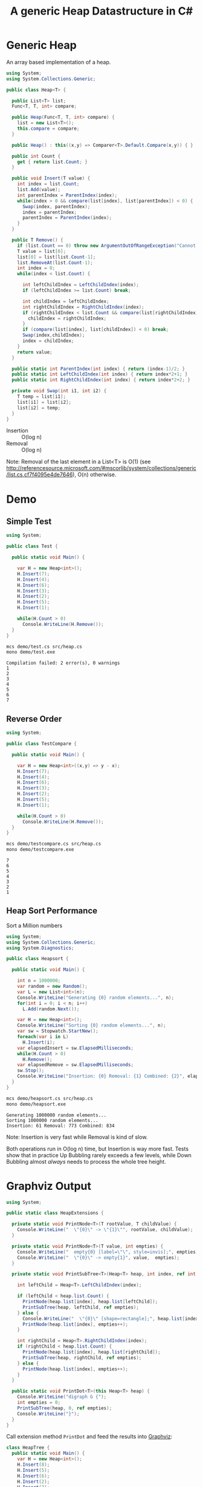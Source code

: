 #+TITLE: A generic Heap Datastructure in C#

* Generic Heap 

An array based implementation of a heap.

#+BEGIN_SRC csharp :tangle src/heap.cs 
  using System;
  using System.Collections.Generic; 

  public class Heap<T> {

    public List<T> list;  
    Func<T, T, int> compare; 

    public Heap(Func<T, T, int> compare) {
      list = new List<T>();
      this.compare = compare; 
    }

    public Heap() : this((x,y) => Comparer<T>.Default.Compare(x,y)) { }

    public int Count {
      get { return list.Count; }
    }

    public void Insert(T value) {
      int index = list.Count; 
      list.Add(value); 
      int parentIndex = ParentIndex(index); 
      while(index > 0 && compare(list[index], list[parentIndex]) < 0) {
        Swap(index, parentIndex);
        index = parentIndex; 
        parentIndex = ParentIndex(index); 
      }
    }

    public T Remove() {
      if (list.Count == 0) throw new ArgumentOutOfRangeException("Cannot remove Element from empty Heap"); 
      T value = list[0];
      list[0] = list[list.Count-1];
      list.RemoveAt(list.Count-1); 
      int index = 0;                    
      while(index < list.Count) {
    
        int leftChildIndex = LeftChildIndex(index);
        if (leftChildIndex >= list.Count) break; 

        int childIndex = leftChildIndex; 
        int rightChildIndex = RightChildIndex(index); 
        if (rightChildIndex < list.Count && compare(list[rightChildIndex], list[leftChildIndex]) < 0 ) {
          childIndex = rightChildIndex;
        } 
        if (compare(list[index], list[childIndex]) < 0) break; 
        Swap(index,childIndex);
        index = childIndex;
      }
      return value; 
    }

    public static int ParentIndex(int index) { return (index-1)/2; } 
    public static int LeftChildIndex(int index) { return index*2+1; } 
    public static int RightChildIndex(int index) { return index*2+2; } 

    private void Swap(int i1, int i2) {
      T temp = list[i1];
      list[i1] = list[i2];
      list[i2] = temp; 
    }
  }
#+END_SRC

- Insertion :: O(log n)
- Removal :: O(log n)

Note:  Removal of the last element in a List<T> is O(1) (see http://referencesource.microsoft.com/#mscorlib/system/collections/generic/list.cs,cf7f4095e4de7646), O(n) otherwise. 

* Demo 

** Simple Test

#+BEGIN_SRC csharp :tangle demo/test.cs 
using System; 

public class Test {

  public static void Main() {

    var H = new Heap<int>();
    H.Insert(7);
    H.Insert(4);
    H.Insert(6);
    H.Insert(3);
    H.Insert(2);
    H.Insert(5);
    H.Insert(1);

    while(H.Count > 0) 
      Console.WriteLine(H.Remove());
  }
}
#+END_SRC

#+BEGIN_SRC sh :results output :exports both
mcs demo/test.cs src/heap.cs
mono demo/test.exe
#+END_SRC

#+RESULTS:
: Compilation failed: 2 error(s), 0 warnings
: 1
: 2
: 3
: 4
: 5
: 6
: 7

** Reverse Order 

#+BEGIN_SRC csharp :tangle demo/testcompare.cs 
using System; 

public class TestCompare {

  public static void Main() {

    var H = new Heap<int>((x,y) => y - x);
    H.Insert(7);
    H.Insert(4);
    H.Insert(6);
    H.Insert(3);
    H.Insert(2);
    H.Insert(5);
    H.Insert(1);

    while(H.Count > 0) 
      Console.WriteLine(H.Remove());
  }
}
#+END_SRC

#+BEGIN_SRC sh :results output :exports both
mcs demo/testcompare.cs src/heap.cs
mono demo/testcompare.exe
#+END_SRC

#+RESULTS:
: 7
: 6
: 5
: 4
: 3
: 2
: 1

** Heap Sort Performance 

Sort a Million numbers

#+BEGIN_SRC csharp :tangle demo/heapsort.cs 
using System; 
using System.Collections.Generic; 
using System.Diagnostics; 

public class Heapsort {

  public static void Main() {

    int n = 1000000;
    var random = new Random();
    var L = new List<int>(n);
    Console.WriteLine("Generating {0} random elements...", n); 
    for(int i = 0; i < n; i++)
      L.Add(random.Next()); 

    var H = new Heap<int>();
    Console.WriteLine("Sorting {0} random elements...", n); 
    var sw = Stopwatch.StartNew(); 
    foreach(var i in L) 
      H.Insert(i); 
    var elapsedInsert = sw.ElapsedMilliseconds;
    while(H.Count > 0) 
      H.Remove();
    var elapsedRemove = sw.ElapsedMilliseconds;
    sw.Stop(); 
    Console.WriteLine("Insertion: {0} Removal: {1} Combined: {2}", elapsedInsert, elapsedRemove, elapsedInsert + elapsedRemove); 
  }
}
#+END_SRC

#+BEGIN_SRC sh :results verbatim :exports both
mcs demo/heapsort.cs src/heap.cs 
mono demo/heapsort.exe
#+END_SRC

#+RESULTS:
: Generating 1000000 random elements...
: Sorting 1000000 random elements...
: Insertion: 61 Removal: 773 Combined: 834

Note:  Insertion is very fast while Removal is kind of slow. 

Both operations run in O(log n) time, but Insertion is way more fast. Tests show that in practice Up Bubbling rarely exceeds a few levels, while Down Bubbling almost /always/ needs to process the whole tree height. 


* Graphviz Output 

#+BEGIN_SRC csharp :tangle src/heapextensions.cs 
using System;

public static class HeapExtensions {

  private static void PrintNode<T>(T rootValue, T childValue) {
    Console.WriteLine("  \"{0}\" -> \"{1}\"", rootValue, childValue);
  }

  private static void PrintNode<T>(T value, int empties) {
    Console.WriteLine("  empty{0} [label=\"\", style=invis];", empties);
    Console.WriteLine("  \"{0}\" -> empty{1}", value,  empties);
  }

  private static void PrintSubTree<T>(Heap<T> heap, int index, ref int empties) {

    int leftChild = Heap<T>.LeftChildIndex(index);

    if (leftChild < heap.list.Count) {
      PrintNode(heap.list[index], heap.list[leftChild]);
      PrintSubTree(heap, leftChild, ref empties);
    } else {
      Console.WriteLine("  \"{0}\" [shape=rectangle];", heap.list[index]);
      PrintNode(heap.list[index], empties++);
    }

    int rightChild = Heap<T>.RightChildIndex(index); 
    if (rightChild < heap.list.Count) {
      PrintNode(heap.list[index], heap.list[rightChild]);
      PrintSubTree(heap, rightChild, ref empties);
    } else {
      PrintNode(heap.list[index], empties++);
    }
  }
  
  public static void PrintDot<T>(this Heap<T> heap) {
    Console.WriteLine("digraph G {");
    int empties = 0;
    PrintSubTree(heap, 0, ref empties); 
    Console.WriteLine("}"); 
  }
}
#+END_SRC

Call extension method ~PrintDot~ and feed the results into [[http://www.graphviz.org/][Graphviz]]: 

#+BEGIN_SRC csharp :tangle demo/heaptree.cs
class HeapTree {
  public static void Main() {
    var H = new Heap<int>();
    H.Insert(8);
    H.Insert(5);
    H.Insert(6);
    H.Insert(2);
    H.Insert(7);
    H.Insert(1);
    H.Insert(3);
    H.Insert(4);

    H.PrintDot(); 
  }
}
#+END_SRC

#+BEGIN_SRC sh :results verbatim :wrap "SRC dot :file images/heap.png" :exports both
mcs demo/heaptree.cs src/heap.cs src/heapextensions.cs 
mono demo/heaptree.exe
#+END_SRC


#+RESULTS:
#+BEGIN_SRC dot :file images/heap.png
digraph G {
  "1" -> "4"
  "4" -> "5"
  "5" -> "8"
  "8" [shape=rectangle];
  empty0 [label="", style=invis];
  "8" -> empty0
  empty1 [label="", style=invis];
  "8" -> empty1
  empty2 [label="", style=invis];
  "5" -> empty2
  "4" -> "7"
  "7" [shape=rectangle];
  empty3 [label="", style=invis];
  "7" -> empty3
  empty4 [label="", style=invis];
  "7" -> empty4
  "1" -> "2"
  "2" -> "6"
  "6" [shape=rectangle];
  empty5 [label="", style=invis];
  "6" -> empty5
  empty6 [label="", style=invis];
  "6" -> empty6
  "2" -> "3"
  "3" [shape=rectangle];
  empty7 [label="", style=invis];
  "3" -> empty7
  empty8 [label="", style=invis];
  "3" -> empty8
}
#+END_SRC

#+RESULTS:
[[file:images/heap.png]]

* Application: Task Schedule 

#+BEGIN_SRC csharp :tangle demo/scheduler.cs
using System;
using System.Collections.Generic; 

using Task = System.Collections.Generic.KeyValuePair<int, int>; 

public class TaskScheduler {
  
  public class Machine {
    public List<Task> tasks; 
    public Machine() {  
      tasks = new List<Task>(); 
    }

    public static bool Overlaps(Task task1, Task task2) {
      if (task1.Value <= task2.Key) return false;
      if (task2.Value <= task1.Key) return false;
      return true; 
    }

    public bool Conflicts(Task task) {
      foreach(var t in tasks) {
        if (Overlaps(t, task) == true) return true; 
      }
      return false;
    }

    public void Add(Task task) {
      tasks.Add(task); 
    }
  }

  List<Machine> machines; 

  public TaskScheduler() {
    machines = new List<Machine>();
  }
  
  public void Schedule(Task task) {
    bool scheduled = false; 
    foreach(var m in machines) {
      if (!m.Conflicts(task)) {
        m.Add(task);
	scheduled = true;
	break;
      } 
    }
    if (scheduled == false) {
      var newMachine = new Machine();
      newMachine.Add(task);
      machines.Add(newMachine);
    }
  }

  public void PrintTikz() {
    System.Threading.Thread.CurrentThread.CurrentCulture = new System.Globalization.CultureInfo("en-GB"); 
    Console.WriteLine("\\begin{tikzpicture}[>=latex]");
    int y = 1;
    int maxTime = 0; 
    foreach (var machine in machines) {
      foreach(var task in machine.tasks) { 
        Console.WriteLine("  \\draw[fill=blue!40]({0},{1}) rectangle ({2},{3});",task.Key, y+0.1, task.Value, y+0.8);  
	maxTime = maxTime < task.Value ? task.Value : maxTime; 
      }
      y++; 
    }
    Console.WriteLine("  \\draw[thick,->](-0.2,0.8) -- ++(0,{0});", machines.Count+1); 
    for (int i = 0; i < machines.Count; i++) 
      Console.WriteLine("    \\draw(-0.4, {0}) node[left]{{Machine {1}}} -- ++ (0.4,0);", i+1+0.5, i+1); 

    Console.WriteLine("  \\draw[thick,->](-0.2,0.8) -- ++({0},0);", maxTime+1); 
    for (int i = 0; i < maxTime; i++) 
      Console.WriteLine("    \\draw({0}, 0.6) node[below]{{{1}}} -- ++ (0,0.4);", i+1, i+1); 

    Console.WriteLine("\\end{tikzpicture}");
  }

}
#+END_SRC

#+BEGIN_SRC csharp :tangle demo/taskschedule.cs
using System;
using System.Collections.Generic; 

using Task = System.Collections.Generic.KeyValuePair<int, int>; 

class TaskSchedule {

  public static void Main() {
    var tasks = new Heap<Task>((x,y) => x.Key - y.Key); 
    tasks.Insert(new Task(1,3));
    tasks.Insert(new Task(1,4)); 
    tasks.Insert(new Task(2,5)); 
    tasks.Insert(new Task(6,9)); 
    tasks.Insert(new Task(3,7)); 
    tasks.Insert(new Task(4,7)); 
    tasks.Insert(new Task(7,8)); 
    var scheduler = new TaskScheduler();
    while(tasks.Count > 0) {
      scheduler.Schedule(tasks.Remove()); 
    }
    scheduler.PrintTikz(); 
  }
}

#+END_SRC

#+BEGIN_SRC sh :results verbatim :wrap "SRC latex :imagemagick yes :iminoptions -density 600 :imoutoptions -geometry 400 :results raw :yexports results :fit yes :noweb yes :file images/schedule.png  :headers '(\"\\\\usepackage{tikz}\")" :exports both
mcs demo/taskschedule.cs demo/scheduler.cs src/heap.cs
mono demo/taskschedule.exe
#+END_SRC

#+RESULTS:
#+BEGIN_SRC latex :imagemagick yes :iminoptions -density 600 :imoutoptions -geometry 400 :results raw :yexports results :fit yes :noweb yes :file images/schedule.png  :headers '("\\usepackage{tikz}")
\begin{tikzpicture}[>=latex]
  \draw[fill=blue!40](1,1.1) rectangle (3,1.8);
  \draw[fill=blue!40](3,1.1) rectangle (7,1.8);
  \draw[fill=blue!40](7,1.1) rectangle (8,1.8);
  \draw[fill=blue!40](1,2.1) rectangle (4,2.8);
  \draw[fill=blue!40](4,2.1) rectangle (7,2.8);
  \draw[fill=blue!40](2,3.1) rectangle (5,3.8);
  \draw[fill=blue!40](6,3.1) rectangle (9,3.8);
  \draw[thick,->](-0.2,0.8) -- ++(0,4);
    \draw(-0.4, 1.5) node[left]{Machine 1} -- ++ (0.4,0);
    \draw(-0.4, 2.5) node[left]{Machine 2} -- ++ (0.4,0);
    \draw(-0.4, 3.5) node[left]{Machine 3} -- ++ (0.4,0);
    \draw(1, 0.6) node[below]{1} -- ++ (0,0.4);
    \draw(2, 0.6) node[below]{2} -- ++ (0,0.4);
    \draw(3, 0.6) node[below]{3} -- ++ (0,0.4);
    \draw(4, 0.6) node[below]{4} -- ++ (0,0.4);
    \draw(5, 0.6) node[below]{5} -- ++ (0,0.4);
    \draw(6, 0.6) node[below]{6} -- ++ (0,0.4);
    \draw(7, 0.6) node[below]{7} -- ++ (0,0.4);
    \draw(8, 0.6) node[below]{8} -- ++ (0,0.4);
    \draw(9, 0.6) node[below]{9} -- ++ (0,0.4);
  \draw[thick,->](-0.2,0.8) -- ++(10,0);
\end{tikzpicture}
#+END_SRC

#+RESULTS:
[[file:images/schedule.png]]


Another example: 

#+BEGIN_SRC csharp :tangle demo/taskschedule2.cs
using System;
using System.Collections.Generic; 

using Task = System.Collections.Generic.KeyValuePair<int, int>; 

class TaskSchedule {
  public static void Main() {

    int n = 16; 
    int maxStartTime = 10; 
    int maxRunningTime = 8; 

    var random = new Random(); 
    var tasks = new Heap<Task>((x,y) => x.Key - y.Key); 
    Func<int, int, Task>  MakeTask = ((t1,t2) => {int x = random.Next(t1)+1; return new Task(x, x+random.Next(t2));});

    for(int i = 0; i < n; i++)
      tasks.Insert(MakeTask(maxStartTime, maxRunningTime)); 

    var scheduler = new TaskScheduler();
    while(tasks.Count > 0) {
      scheduler.Schedule(tasks.Remove()); 
    }
    scheduler.PrintTikz(); 
  }
}
#+END_SRC

#+BEGIN_SRC sh :results verbatim :wrap "SRC latex :imagemagick yes :iminoptions -density 600 :imoutoptions -geometry 400 :results raw :yexports results :fit yes :noweb yes :file images/schedule2.png  :headers '(\"\\\\usepackage{tikz}\")" :exports both
mcs demo/taskschedule2.cs demo/scheduler.cs src/heap.cs
mono demo/taskschedule2.exe
#+END_SRC

#+RESULTS:
#+BEGIN_SRC latex :imagemagick yes :iminoptions -density 600 :imoutoptions -geometry 400 :results raw :yexports results :fit yes :noweb yes :file images/schedule2.png  :headers '("\\usepackage{tikz}")
\begin{tikzpicture}[>=latex]
  \draw[fill=blue!40](1,1.1) rectangle (5,1.8);
  \draw[fill=blue!40](5,1.1) rectangle (9,1.8);
  \draw[fill=blue!40](10,1.1) rectangle (15,1.8);
  \draw[fill=blue!40](1,2.1) rectangle (4,2.8);
  \draw[fill=blue!40](4,2.1) rectangle (5,2.8);
  \draw[fill=blue!40](5,2.1) rectangle (7,2.8);
  \draw[fill=blue!40](7,2.1) rectangle (12,2.8);
  \draw[fill=blue!40](7,2.1) rectangle (7,2.8);
  \draw[fill=blue!40](1,3.1) rectangle (8,3.8);
  \draw[fill=blue!40](8,3.1) rectangle (9,3.8);
  \draw[fill=blue!40](10,3.1) rectangle (16,3.8);
  \draw[fill=blue!40](1,4.1) rectangle (6,4.8);
  \draw[fill=blue!40](7,4.1) rectangle (13,4.8);
  \draw[fill=blue!40](2,5.1) rectangle (9,5.8);
  \draw[fill=blue!40](2,6.1) rectangle (7,6.8);
  \draw[fill=blue!40](2,7.1) rectangle (4,7.8);
  \draw[thick,->](-0.2,0.8) -- ++(0,8);
    \draw(-0.4, 1.5) node[left]{Machine 1} -- ++ (0.4,0);
    \draw(-0.4, 2.5) node[left]{Machine 2} -- ++ (0.4,0);
    \draw(-0.4, 3.5) node[left]{Machine 3} -- ++ (0.4,0);
    \draw(-0.4, 4.5) node[left]{Machine 4} -- ++ (0.4,0);
    \draw(-0.4, 5.5) node[left]{Machine 5} -- ++ (0.4,0);
    \draw(-0.4, 6.5) node[left]{Machine 6} -- ++ (0.4,0);
    \draw(-0.4, 7.5) node[left]{Machine 7} -- ++ (0.4,0);
    \draw(1, 0.6) node[below]{1} -- ++ (0,0.4);
    \draw(2, 0.6) node[below]{2} -- ++ (0,0.4);
    \draw(3, 0.6) node[below]{3} -- ++ (0,0.4);
    \draw(4, 0.6) node[below]{4} -- ++ (0,0.4);
    \draw(5, 0.6) node[below]{5} -- ++ (0,0.4);
    \draw(6, 0.6) node[below]{6} -- ++ (0,0.4);
    \draw(7, 0.6) node[below]{7} -- ++ (0,0.4);
    \draw(8, 0.6) node[below]{8} -- ++ (0,0.4);
    \draw(9, 0.6) node[below]{9} -- ++ (0,0.4);
    \draw(10, 0.6) node[below]{10} -- ++ (0,0.4);
    \draw(11, 0.6) node[below]{11} -- ++ (0,0.4);
    \draw(12, 0.6) node[below]{12} -- ++ (0,0.4);
    \draw(13, 0.6) node[below]{13} -- ++ (0,0.4);
    \draw(14, 0.6) node[below]{14} -- ++ (0,0.4);
    \draw(15, 0.6) node[below]{15} -- ++ (0,0.4);
    \draw(16, 0.6) node[below]{16} -- ++ (0,0.4);
  \draw[thick,->](-0.2,0.8) -- ++(17,0);
\end{tikzpicture}
#+END_SRC

#+RESULTS:
[[file:images/schedule2.png]]

